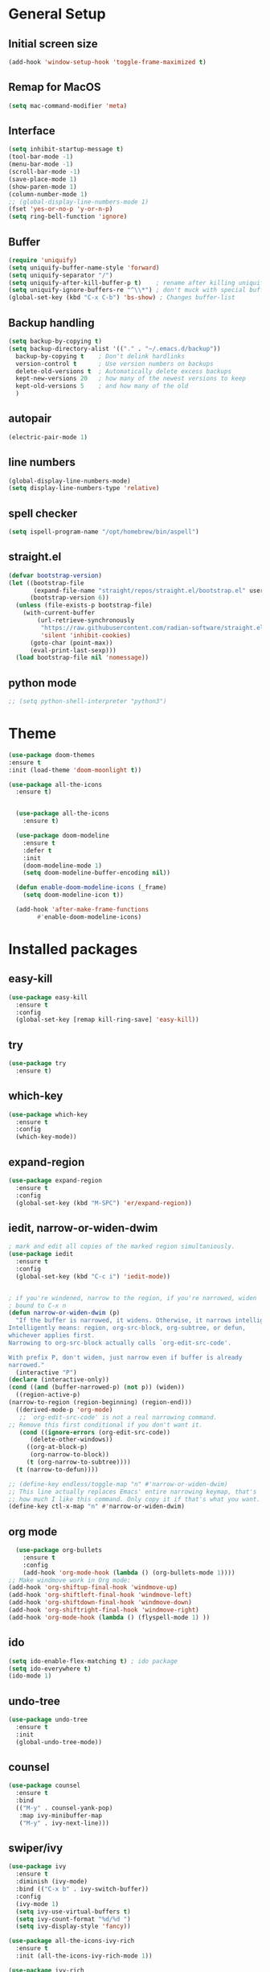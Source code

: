 #+STARTUP: overview
* General Setup

** Initial screen size
#+BEGIN_SRC emacs-lisp
  (add-hook 'window-setup-hook 'toggle-frame-maximized t)
#+END_SRC      
** Remap for MacOS
   #+BEGIN_SRC emacs-lisp
     (setq mac-command-modifier 'meta)
   #+END_SRC

** Interface
#+BEGIN_SRC emacs-lisp
  (setq inhibit-startup-message t)
  (tool-bar-mode -1)
  (menu-bar-mode -1)
  (scroll-bar-mode -1)
  (save-place-mode 1)
  (show-paren-mode 1)
  (column-number-mode 1)
  ;; (global-display-line-numbers-mode 1)
  (fset 'yes-or-no-p 'y-or-n-p)
  (setq ring-bell-function 'ignore)
#+END_SRC

** Buffer
#+BEGIN_SRC emacs-lisp
  (require 'uniquify)
  (setq uniquify-buffer-name-style 'forward)
  (setq uniquify-separator "/")
  (setq uniquify-after-kill-buffer-p t)    ; rename after killing uniquified
  (setq uniquify-ignore-buffers-re "^\\*") ; don't muck with special buffers
  (global-set-key (kbd "C-x C-b") 'bs-show) ; Changes buffer-list
#+END_SRC


** Backup handling
#+BEGIN_SRC emacs-lisp
  (setq backup-by-copying t)
  (setq backup-directory-alist '(("." . "~/.emacs.d/backup"))
	backup-by-copying t    ; Don't delink hardlinks
	version-control t      ; Use version numbers on backups
	delete-old-versions t  ; Automatically delete excess backups
	kept-new-versions 20   ; how many of the newest versions to keep
	kept-old-versions 5    ; and how many of the old
    )
#+END_SRC

** autopair
#+BEGIN_SRC emacs-lisp
  (electric-pair-mode 1)
#+END_SRC
** line numbers
#+BEGIN_SRC emacs-lisp
  (global-display-line-numbers-mode)
  (setq display-line-numbers-type 'relative)
#+END_SRC
** spell checker
#+BEGIN_SRC emacs-lisp
(setq ispell-program-name "/opt/homebrew/bin/aspell")
#+END_SRC
** straight.el
#+BEGIN_SRC emacs-lisp
(defvar bootstrap-version)
(let ((bootstrap-file
       (expand-file-name "straight/repos/straight.el/bootstrap.el" user-emacs-directory))
      (bootstrap-version 6))
  (unless (file-exists-p bootstrap-file)
    (with-current-buffer
        (url-retrieve-synchronously
         "https://raw.githubusercontent.com/radian-software/straight.el/develop/install.el"
         'silent 'inhibit-cookies)
      (goto-char (point-max))
      (eval-print-last-sexp)))
  (load bootstrap-file nil 'nomessage))
#+END_SRC
** python mode
#+BEGIN_SRC emacs-lisp
  ;; (setq python-shell-interpreter "python3")
#+END_SRC

* Theme
#+BEGIN_SRC emacs-lisp
  (use-package doom-themes
  :ensure t
  :init (load-theme 'doom-moonlight t))

  (use-package all-the-icons
    :ensure t)


    (use-package all-the-icons
      :ensure t)

    (use-package doom-modeline
      :ensure t
      :defer t
      :init
      (doom-modeline-mode 1)
      (setq doom-modeline-buffer-encoding nil))

    (defun enable-doom-modeline-icons (_frame)
      (setq doom-modeline-icon t))

    (add-hook 'after-make-frame-functions 
	      #'enable-doom-modeline-icons)

#+END_SRC


* Installed packages
** easy-kill
#+BEGIN_SRC emacs-lisp
  (use-package easy-kill
    :ensure t
    :config
    (global-set-key [remap kill-ring-save] 'easy-kill))
#+END_SRC

** try
#+BEGIN_SRC emacs-lisp
  (use-package try
    :ensure t)
#+END_SRC

** which-key
#+BEGIN_SRC emacs-lisp
  (use-package which-key
    :ensure t 
    :config
    (which-key-mode))
#+END_SRC

** expand-region
   #+BEGIN_SRC emacs-lisp
     (use-package expand-region
       :ensure t
       :config
       (global-set-key (kbd "M-SPC") 'er/expand-region))
   #+END_SRC

** iedit, narrow-or-widen-dwim
   #+BEGIN_SRC emacs-lisp
     ; mark and edit all copies of the marked region simultaniously. 
     (use-package iedit
       :ensure t
       :config
       (global-set-key (kbd "C-c i") 'iedit-mode))


     ; if you're windened, narrow to the region, if you're narrowed, widen
     ; bound to C-x n
     (defun narrow-or-widen-dwim (p)
       "If the buffer is narrowed, it widens. Otherwise, it narrows intelligently.
     Intelligently means: region, org-src-block, org-subtree, or defun,
     whichever applies first.
     Narrowing to org-src-block actually calls `org-edit-src-code'.

     With prefix P, don't widen, just narrow even if buffer is already
     narrowed."
       (interactive "P")
     (declare (interactive-only))
     (cond ((and (buffer-narrowed-p) (not p)) (widen))
	   ((region-active-p)
     (narrow-to-region (region-beginning) (region-end)))
	   ((derived-mode-p 'org-mode)
	    ;; `org-edit-src-code' is not a real narrowing command.
     ;; Remove this first conditional if you don't want it.
	    (cond ((ignore-errors (org-edit-src-code))
		   (delete-other-windows))
		  ((org-at-block-p)
		   (org-narrow-to-block))
		  (t (org-narrow-to-subtree))))
	   (t (narrow-to-defun))))

     ;; (define-key endless/toggle-map "n" #'narrow-or-widen-dwim)
     ;; This line actually replaces Emacs' entire narrowing keymap, that's
     ;; how much I like this command. Only copy it if that's what you want.
     (define-key ctl-x-map "n" #'narrow-or-widen-dwim)

   #+END_SRC

** org mode
#+BEGIN_SRC emacs-lisp
    (use-package org-bullets
      :ensure t
      :config
      (add-hook 'org-mode-hook (lambda () (org-bullets-mode 1))))
  ;; Make windmove work in Org mode:
  (add-hook 'org-shiftup-final-hook 'windmove-up)
  (add-hook 'org-shiftleft-final-hook 'windmove-left)
  (add-hook 'org-shiftdown-final-hook 'windmove-down)
  (add-hook 'org-shiftright-final-hook 'windmove-right)
  (add-hook 'org-mode-hook (lambda () (flyspell-mode 1) ))
#+END_SRC

** ido
#+BEGIN_SRC emacs-lisp
  (setq ido-enable-flex-matching t) ; ido package  
  (setq ido-everywhere t) 
  (ido-mode 1)
#+END_SRC

** undo-tree
   #+BEGIN_SRC emacs-lisp
     (use-package undo-tree
       :ensure t
       :init
       (global-undo-tree-mode))
   #+END_SRC

** counsel
#+BEGIN_SRC emacs-lisp
  (use-package counsel
    :ensure t
    :bind
    (("M-y" . counsel-yank-pop)
     :map ivy-minibuffer-map
     ("M-y" . ivy-next-line)))

#+END_SRC

** swiper/ivy
#+BEGIN_SRC emacs-lisp
  (use-package ivy
    :ensure t
    :diminish (ivy-mode)
    :bind (("C-x b" . ivy-switch-buffer))
    :config
    (ivy-mode 1)
    (setq ivy-use-virtual-buffers t)
    (setq ivy-count-format "%d/%d ")
    (setq ivy-display-style 'fancy))

  (use-package all-the-icons-ivy-rich
    :ensure t
    :init (all-the-icons-ivy-rich-mode 1))

  (use-package ivy-rich
    :ensure t
    :init (ivy-rich-mode 1)
    (setq ivy-rich-path-style 'abbrev)
    :config
      ;; override ivy-rich project root finding to use FFIP or to skip completely
    (defun ivy-rich-switch-buffer-root (candidate)
      (when-let* ((dir (ivy-rich--switch-buffer-directory candidate)))
	(unless (or (and (file-remote-p dir)
		   (not ivy-rich-parse-remote-buffer))
	      (string-match "https?://" dir))
    (cond
     ((require 'find-file-in-project nil t)
      (let ((default-directory dir))
	(ffip-project-root)))
     (t "")
     ((bound-and-true-p projectile-mode)
      (let ((project (or (ivy-rich--local-values
			  candidate 'projectile-project-root)
			 (projectile-project-root dir))))
	(unless (string= project "-")
	  project)))
     ((require 'project nil t)
      (when-let ((project (project-current nil dir)))
	(car (project-roots project))))
     )))))
  

  (use-package swiper
    :ensure t
    :bind (("C-s" . swiper-isearch)
	   ("C-r" . swiper-isearch)
	   ("C-c C-r" . ivy-resume)
	   ("M-x" . counsel-M-x)
	   ("C-x C-f" . counsel-find-file))
    :config
    (progn
      (ivy-mode 1)
      (setq ivy-use-virtual-buffers t)
      (setq ivy-display-style 'fancy)
      (define-key read-expression-map (kbd "C-r") 'counsel-expression-history)
      ))
#+END_SRC

** ibuffer
   #+BEGIN_SRC emacs-lisp
     (global-set-key (kbd "C-x C-b") 'ibuffer)
     (setq ibuffer-saved-filter-groups
	      (quote (("default"
		       ("dired" (mode . dired-mode))
		       ("org" (name . "^.*org$"))
		       ("git" (or 
			       (mode . magit-blame-mode)
			       (mode . magit-cherry-mode)
			       (mode . magit-diff-mode)
			       (mode . magit-log-mode)
			       (mode . magit-process-mode)
			       (mode . magit-status-mode)))
		       ("web" (or (mode . web-mode) 
				  (mode . js2-mode)
				  (mode . css-mode)))
		       ("shell" (or (mode . eshell-mode)
				    (mode . shell-mode)))
		       ("programming" (or
				       (mode . python-mode)
				       (mode . c-mode)
				       (mode . csharp-mode)
				       (mode . make-mode)))
		       ("emacs" (or
				 (name . "^\\*scratch\\*$")
				 (name . "^\\*Messages\\*$")))
		       ))))
     (add-hook 'ibuffer-mode-hook
		  (lambda ()
		    (ibuffer-auto-mode 1)
		    (ibuffer-switch-to-saved-filter-groups "default")
		    ;; (ibuffer-projectile-set-filter-groups)
		    ))


     ;(add-to-list 'ibuffer-never-show-predicates "zowie")

     ;; Don't show filter groups if there are no buffers in that group
     (setq ibuffer-show-empty-filter-groups nil)

     (use-package all-the-icons-ibuffer
       :ensure t
       :init (all-the-icons-ibuffer-mode 1))
   #+END_SRC

** projectile
#+BEGIN_SRC emacs-lisp
  ;; (use-package projectile
  ;;       :ensure t
  ;;       :bind ("C-c p" . projectile-command-map)
  ;;       :config
  ;;       (projectile-global-mode))
#+END_SRC

** vterm
#+BEGIN_SRC emacs-lisp
  (use-package vterm
      :load-path "/Users/au566369/opt/emacs-libvterm/")

  (push (list "find-file-below"
	      (lambda (path)
		(if-let* ((buf (find-file-noselect path))
			  (window (display-buffer-below-selected buf nil)))
		    (select-window window)
		  (message "Failed to open file: %s" path))))
	vterm-eval-cmds)

  (push (list "find-file-above"
	      (lambda (path)
		(if-let* ((buf (find-file-noselect path))
			  (window (display-buffer-in-direction buf 'above)))
		    (select-window window)
		  (message "Failed to open file: %s" path))))
	vterm-eval-cmds)

  (push (list "find-file-right"
	      (lambda (path)
		(if-let* ((buf (find-file-noselect path))
			  (window (display-buffer-in-direction buf "right")))
		    (select-window window)
		  (message "Failed to open file: %s" path))))
	vterm-eval-cmds)

  (push (list "find-file-left"
	      (lambda (path)
		(if-let* ((buf (find-file-noselect path))
			  (window (display-buffer-in-direction buf "left")))
		    (select-window window)
		  (message "Failed to open file: %s" path))))
	vterm-eval-cmds)

#+END_SRC
** vterm-toggle
#+BEGIN_SRC emacs-lisp   
(use-package vterm-toggle
  :straight (vterm-toggle :type git :host github :repo "jixiuf/vterm-toggle" :branch "master"))

(global-set-key [C-tab] 'vterm-toggle)
(global-set-key [C-M-tab] 'vterm-toggle-cd)
#+END_SRC
** tramp
#+BEGIN_SRC emacs-lisp
   (customize-set-variable 'tramp-inline-compress-start-size 1000000)
   (setq tramp-default-method "ssh")
   (setq tramp-shell-prompt-pattern "\\(?:^\\|\r\\)[^]#$%>\n]*#?[]#$%>].* *\\(^[\\[[0-9;]*[a-zA-Z] *\\)*")
  (setq magit-remote-git-executable "/comm/swstack/tools/git/2.14.2/bin/git")
   ;; (setq magit-git-executable "/comm/swstack/tools/git/2.14.2/bin/git")

#+END_SRC

** pyvenv
#+BEGIN_SRC emacs-lisp
  (use-package pyvenv
    :ensure t
    :config
    (pyvenv-mode 1))
#+END_SRC   
** copilot
#+BEGIN_SRC emacs-lisp
    (use-package copilot
	  :straight (:host github :repo "zerolfx/copilot.el" :files ("dist" "*.el"))
	  :ensure t
  )
      (add-hook 'prog-mode-hook 'copilot-mode)
    (with-eval-after-load 'company
      ;; disable inline previews
      (delq 'company-preview-if-just-one-frontend company-frontends))

    (define-key copilot-completion-map (kbd "<tab>") 'copilot-accept-completion)
    (define-key copilot-completion-map (kbd "TAB") 'copilot-accept-completion)
  (customize-set-variable 'copilot-node-executable "/opt/homebrew/bin/node")
(global-set-key (kbd "C-.") 'copilot-next-completion)
(global-set-key (kbd "C-,") 'copilot-previous-completion)
(global-set-key (kbd "C-'") 'copilot-complete)
(global-set-key (kbd "C-;") 'copilot-clear-overlay)


#+END_SRC   

** treemacs
#+BEGIN_SRC emacs-lisp
(use-package treemacs
  :ensure t
  :config
  (progn
    (setq treemacs-width                           50))
  :bind
  (:map global-map
        ("M-0"       . treemacs-select-window)
        ("C-x t t"   . treemacs)
        ("C-x t C-t" . treemacs-find-file)))
#+END_SRC

** ace-window
#+BEGIN_SRC emacs-lisp
(use-package ace-window
  :ensure t
  :bind (("M-o" . ace-window)))
#+END_SRC


* Git
  #+BEGIN_SRC emacs-lisp
    (use-package magit
      :ensure t
      :init
      (progn
	(bind-key "C-x g" 'magit-status)
	))
    (setq auto-revert-check-vc-info t)
  #+END_SRC
  



